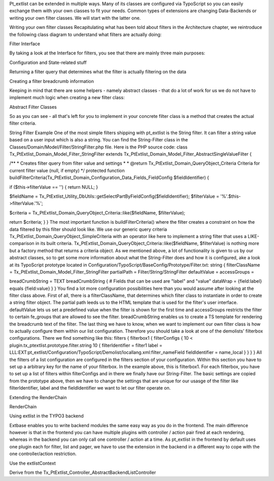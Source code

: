 
Pt_extlist can be extended in multiple ways. Many of its classes are configured via TypoScript so you can easily exchange them with your own classes to fit your needs. Common types of extensions are changing Data-Backends or writing your own filter classes. We will start with the latter one.

Writing your own filter classes
Recapitulating what has been told about filters in the Architecture chapter, we reintroduce the following class diagram to understand what filters are actually doing:

Filter Interface

By taking a look at the Interface for filters, you see that there are mainly three main purposes:

Configuration and State-related stuff

Returning a filter query that determines what the filter is actually filtering on the data

Creating a filter breadcrumb information

Keeping in mind that there are some helpers - namely abstract classes - that do a lot of work for us we do not have to implement much logic when creating a new filter class:

Abstract Filter Classes

So as you can see  - all that's left for you to implement in your concrete filter class is a method that creates the actual filter criteria.

String Filter Example
One of the most simple filters shipping with pt_extlist is the String filter. It can filter a string value based on a user input which is also a string. You can find the String-Filter class in the Classes/Domain/Model/Filter/StringFilter.php file.
Here is the PHP source code:
class Tx_PtExtlist_Domain_Model_Filter_StringFilter extends Tx_PtExtlist_Domain_Model_Filter_AbstractSingleValueFilter {

/\**
* Creates filter query from filter value and settings
*
* @return Tx_PtExtlist_Domain_QueryObject_Criteria Criteria for current filter value (null, if empty)
\*/
protected function buildFilterCriteria(Tx_PtExtlist_Domain_Configuration_Data_Fields_FieldConfig $fieldIdentifier) {

if ($this->filterValue == '') {
return NULL;
}

$fieldName = Tx_PtExtlist_Utility_DbUtils::getSelectPartByFieldConfig($fieldIdentifier);
$filterValue = '%'.$this->filterValue.'%';

$criteria = Tx_PtExtlist_Domain_QueryObject_Criteria::like($fieldName, $filterValue);

return $criteria;
}
}
The most important function is buildFilterCriteria() where the filter creates a constraint on how the data filtered by this filter should look like. We use our generic query criteria Tx_PtExtlist_Domain_QueryObject_SimpleCriteria with an operator like here to implement a string filter that uses a LIKE-comparison in its built criteria. Tx_PtExtlist_Domain_QueryObject_Criteria::like($fieldName, $filterValue) is nothing more but a factory method that returns a criteria object.
As we mentioned above, a lot of functionality is given to us by our abstract classes, so to get some more information about what the String-Filter does and how it is configured, ake a look at its TypoScript prototype located in Configuration/TypoScript/BaseConfig/Prototype/Filter.txt:
string {
filterClassName = Tx_PtExtlist_Domain_Model_Filter_StringFilter
partialPath = Filter/String/StringFilter
defaultValue =
accessGroups =

breadCrumbString = TEXT
breadCrumbString {
# Fields that can be used are "label" and "value"
dataWrap = {field:label} equals {field:value}
}
}
You find a lot more configuration possibilities here than you would assume after looking at the filter class above. First of all, there is a filterClassName, that determines which filter class to instantiate in order to create a string filter object. The partial path leeds us to the HTML template that is used for the filter's user interface. defaultValue lets us set a predefined value when the filter is shown for the first time and accessGroups restricts the filter to certain fe_groups that are allowed to see the filter.
breadCrumbString enables us to create a TS template for rendering the breadcrumb text of the filter.
The last thing we have to know, when we want to implement our own filter class is how to actually configure them within our list configuration. Therefore you should take a look at one of the demolists' filterbox configurations. There we find something like this:
filters {
filterbox1 {
filterConfigs {
10 < plugin.tx_ptextlist.prototype.filter.string
10 {
filterIdentifier = filter1
label = LLL:EXT:pt_extlist/Configuration/TypoScript/Demolist/locallang.xml:filter_nameField
fieldIdentifier = name_local
}
}
}
}
All the filters of a list configuration are configured in the filters section of your configuration. Within this section you have to set up a arbitrary key for the name of your filterbox. In the example above, this is filterbox1. For each filterbox, you have to set up a list of filters within filterConfigs and in there we finally have our String-Filter. The basic settings are copied from the prototype above, then we have to change the settings that are unique for our usasge of the filter like filterIdentifier, label and the fieldIdentifier we want to let our filter operate on.

Extending the RenderChain

RenderChain

Using extlist in the TYPO3 backend

Extbase enables you to write backend modules the same easy way as you do in the frontend.
The main difference however is that in the frontend you can have multiple plugins with controller / action pair fired at each rendering, whereas in the backend you can only call one controller / action at a time.
As pt_extlist in the frontend by default uses one plugin each for filter, list and pager, we have to use the extension in the backend in a different way to cope with the one controller/action restriction.

Use the extlistContext

Derive from the Tx_PtExtlist_Controller_AbstractBackendListController


